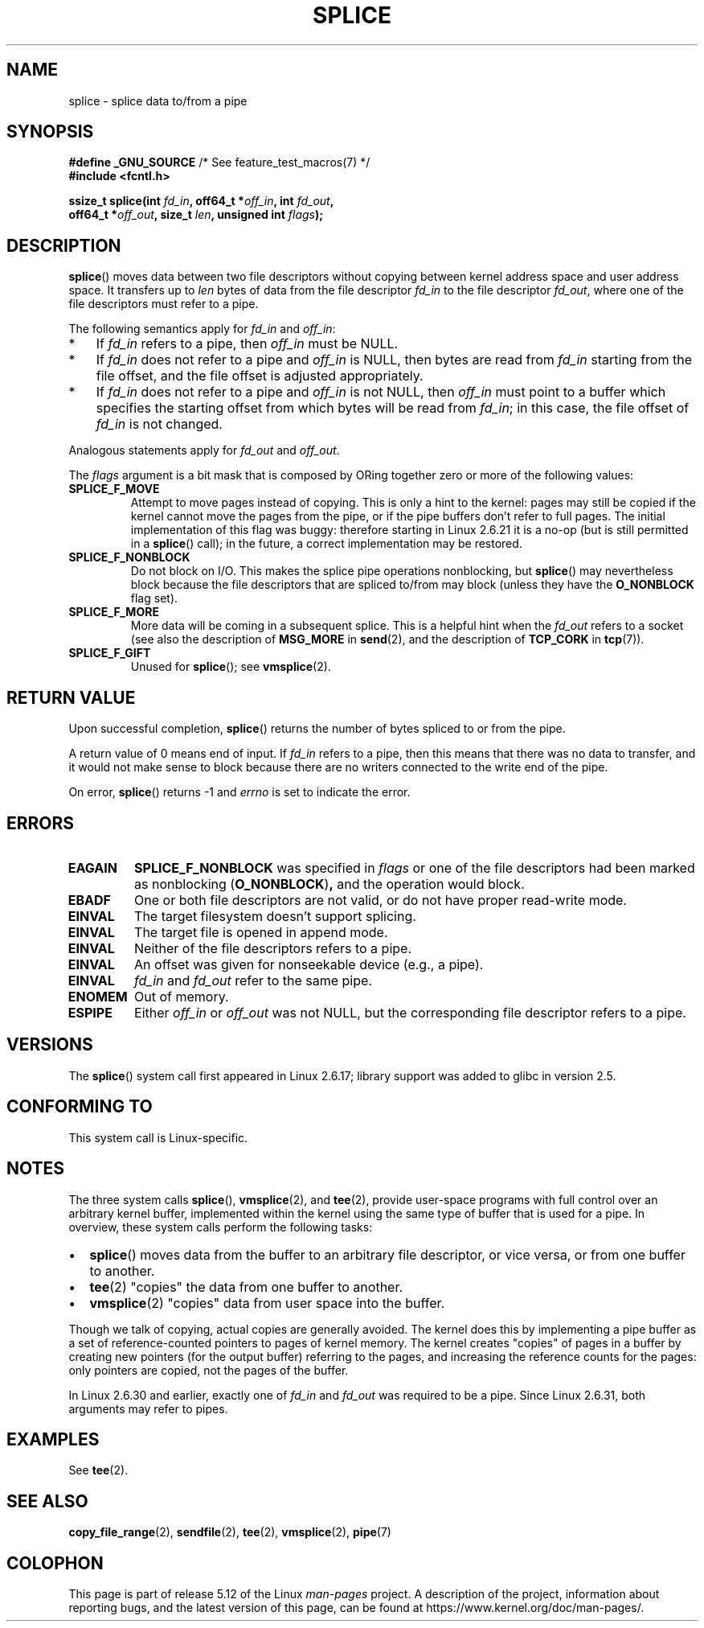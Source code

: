 .\" This manpage is Copyright (C) 2006 Jens Axboe
.\" and Copyright (C) 2006 Michael Kerrisk <mtk.manpages@gmail.com>
.\"
.\" %%%LICENSE_START(VERBATIM)
.\" Permission is granted to make and distribute verbatim copies of this
.\" manual provided the copyright notice and this permission notice are
.\" preserved on all copies.
.\"
.\" Permission is granted to copy and distribute modified versions of this
.\" manual under the conditions for verbatim copying, provided that the
.\" entire resulting derived work is distributed under the terms of a
.\" permission notice identical to this one.
.\"
.\" Since the Linux kernel and libraries are constantly changing, this
.\" manual page may be incorrect or out-of-date.  The author(s) assume no
.\" responsibility for errors or omissions, or for damages resulting from
.\" the use of the information contained herein.  The author(s) may not
.\" have taken the same level of care in the production of this manual,
.\" which is licensed free of charge, as they might when working
.\" professionally.
.\"
.\" Formatted or processed versions of this manual, if unaccompanied by
.\" the source, must acknowledge the copyright and authors of this work.
.\" %%%LICENSE_END
.\"
.TH SPLICE 2 2021-03-22 "Linux" "Linux Programmer's Manual"
.SH NAME
splice \- splice data to/from a pipe
.SH SYNOPSIS
.nf
.BR "#define _GNU_SOURCE" "         /* See feature_test_macros(7) */"
.B #include <fcntl.h>
.PP
.BI "ssize_t splice(int " fd_in ", off64_t *" off_in ", int " fd_out ,
.BI "               off64_t *" off_out ", size_t " len \
", unsigned int " flags );
.\" Return type was long before glibc 2.7
.fi
.SH DESCRIPTION
.BR splice ()
moves data between two file descriptors
without copying between kernel address space and user address space.
It transfers up to
.I len
bytes of data from the file descriptor
.I fd_in
to the file descriptor
.IR fd_out ,
where one of the file descriptors must refer to a pipe.
.PP
The following semantics apply for
.I fd_in
and
.IR off_in :
.IP * 3
If
.I fd_in
refers to a pipe, then
.I off_in
must be NULL.
.IP *
If
.I fd_in
does not refer to a pipe and
.I off_in
is NULL, then bytes are read from
.I fd_in
starting from the file offset,
and the file offset is adjusted appropriately.
.IP *
If
.I fd_in
does not refer to a pipe and
.I off_in
is not NULL, then
.I off_in
must point to a buffer which specifies the starting
offset from which bytes will be read from
.IR fd_in ;
in this case, the file offset of
.I fd_in
is not changed.
.PP
Analogous statements apply for
.I fd_out
and
.IR off_out .
.PP
The
.I flags
argument is a bit mask that is composed by ORing together
zero or more of the following values:
.TP
.B SPLICE_F_MOVE
Attempt to move pages instead of copying.
This is only a hint to the kernel:
pages may still be copied if the kernel cannot move the
pages from the pipe, or if
the pipe buffers don't refer to full pages.
The initial implementation of this flag was buggy:
therefore starting in Linux 2.6.21 it is a no-op
(but is still permitted in a
.BR splice ()
call);
in the future, a correct implementation may be restored.
.TP
.B SPLICE_F_NONBLOCK
Do not block on I/O.
This makes the splice pipe operations nonblocking, but
.BR splice ()
may nevertheless block because the file descriptors that
are spliced to/from may block (unless they have the
.B O_NONBLOCK
flag set).
.TP
.B SPLICE_F_MORE
More data will be coming in a subsequent splice.
This is a helpful hint when
the
.I fd_out
refers to a socket (see also the description of
.B MSG_MORE
in
.BR send (2),
and the description of
.B TCP_CORK
in
.BR tcp (7)).
.TP
.B SPLICE_F_GIFT
Unused for
.BR splice ();
see
.BR vmsplice (2).
.SH RETURN VALUE
Upon successful completion,
.BR splice ()
returns the number of bytes
spliced to or from the pipe.
.PP
A return value of 0 means end of input.
If
.I fd_in
refers to a pipe, then this means that there was no data to transfer,
and it would not make sense to block because there are no writers
connected to the write end of the pipe.
.PP
On error,
.BR splice ()
returns \-1 and
.I errno
is set to indicate the error.
.SH ERRORS
.TP
.B EAGAIN
.B SPLICE_F_NONBLOCK
was specified in
.IR flags
or one of the file descriptors had been marked as nonblocking
.RB ( O_NONBLOCK ) ,
and the operation would block.
.TP
.B EBADF
One or both file descriptors are not valid,
or do not have proper read-write mode.
.TP
.B EINVAL
The target filesystem doesn't support splicing.
.TP
.B EINVAL
The target file is opened in append mode.
.\" The append-mode error is given since 2.6.27; in earlier kernels,
.\" splice() in append mode was broken
.TP
.B EINVAL
Neither of the file descriptors refers to a pipe.
.TP
.B EINVAL
An offset was given for nonseekable device (e.g., a pipe).
.TP
.B EINVAL
.I fd_in
and
.I fd_out
refer to the same pipe.
.TP
.B ENOMEM
Out of memory.
.TP
.B ESPIPE
Either
.I off_in
or
.I off_out
was not NULL, but the corresponding file descriptor refers to a pipe.
.SH VERSIONS
The
.BR splice ()
system call first appeared in Linux 2.6.17;
library support was added to glibc in version 2.5.
.SH CONFORMING TO
This system call is Linux-specific.
.SH NOTES
The three system calls
.BR splice (),
.BR vmsplice (2),
and
.BR tee (2),
provide user-space programs with full control over an arbitrary
kernel buffer, implemented within the kernel using the same type
of buffer that is used for a pipe.
In overview, these system calls perform the following tasks:
.IP \(bu 2
.BR splice ()
moves data from the buffer to an arbitrary file descriptor, or vice versa,
or from one buffer to another.
.IP \(bu
.BR tee (2)
"copies" the data from one buffer to another.
.IP \(bu
.BR vmsplice (2)
"copies" data from user space into the buffer.
.PP
Though we talk of copying, actual copies are generally avoided.
The kernel does this by implementing a pipe buffer as a set
of reference-counted pointers to pages of kernel memory.
The kernel creates "copies" of pages in a buffer by creating new
pointers (for the output buffer) referring to the pages,
and increasing the reference counts for the pages:
only pointers are copied, not the pages of the buffer.
.\"
.\" Linus: Now, imagine using the above in a media server, for example.
.\" Let's say that a year or two has passed, so that the video drivers
.\" have been updated to be able to do the splice thing, and what can
.\" you do? You can:
.\"
.\" - splice from the (mpeg or whatever - let's just assume that the video
.\"   input is either digital or does the encoding on its own - like they
.\"   pretty much all do) video input into a pipe (remember: no copies - the
.\"   video input will just DMA directly into memory, and splice will just
.\"   set up the pages in the pipe buffer)
.\" - tee that pipe to split it up
.\" - splice one end to a file (ie "save the compressed stream to disk")
.\" - splice the other end to a real-time video decoder window for your
.\"   real-time viewing pleasure.
.\"
.\" Linus: Now, the advantage of splice()/tee() is that you can
.\" do zero-copy movement of data, and unlike sendfile() you can
.\" do it on _arbitrary_ data (and, as shown by "tee()", it's more
.\" than just sending the data to somebody else: you can duplicate
.\" the data and choose to forward it to two or more different
.\" users - for things like logging etc.).
.\"
.PP
In Linux 2.6.30 and earlier,
exactly one of
.I fd_in
and
.I fd_out
was required to be a pipe.
Since Linux 2.6.31,
.\" commit 7c77f0b3f9208c339a4b40737bb2cb0f0319bb8d
both arguments may refer to pipes.
.SH EXAMPLES
See
.BR tee (2).
.SH SEE ALSO
.BR copy_file_range (2),
.BR sendfile (2),
.BR tee (2),
.BR vmsplice (2),
.BR pipe (7)
.SH COLOPHON
This page is part of release 5.12 of the Linux
.I man-pages
project.
A description of the project,
information about reporting bugs,
and the latest version of this page,
can be found at
\%https://www.kernel.org/doc/man\-pages/.
